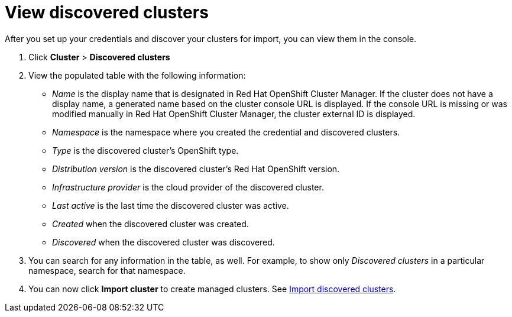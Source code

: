 [#discovery-view]
= View discovered clusters

After you set up your credentials and discover your clusters for import, you can view them in the console. 

. Click *Cluster* > *Discovered clusters* 
. View the populated table with the following information:
    - _Name_ is the display name that is designated in Red Hat OpenShift Cluster Manager. If the cluster does not have a display name, a generated name based on the cluster console URL is displayed. If the console URL is missing or was modified manually in Red Hat OpenShift Cluster Manager, the cluster external ID is displayed.
    - _Namespace_ is the namespace where you created the credential and discovered clusters.
    - _Type_ is the discovered cluster's OpenShift type.
    - _Distribution version_ is the discovered cluster's Red Hat OpenShift version.
    - _Infrastructure provider_ is the cloud provider of the discovered cluster. 
    - _Last active_ is the last time the discovered cluster was active.
    - _Created_ when the discovered cluster was created.
    - _Discovered_ when the discovered cluster was discovered.
. You can search for any information in the table, as well. For example, to show only _Discovered clusters_ in a particular namespace, search for that namespace.
. You can now click *Import cluster* to create managed clusters. See xref:../clusters/discovery_import.adoc#discovery_import[Import discovered clusters].

